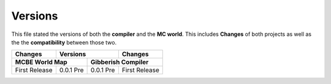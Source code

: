 Versions
========

This file stated the versions of both the **compiler** and the **MC world**. This includes **Changes** of both projects as well as the the **compatibility** between those two. 

+------------------------------------+------------+------------+------------------------------------+
| Changes                            | Versions                | Changes                            |
+------------------------------------+------------+------------+------------------------------------+
| MCBE World Map                                  | Gibberish Compiler                              |
+====================================+============+============+====================================+
|First Release                       | 0.0.1 Pre  |  0.0.1 Pre |First Release                       |
+------------------------------------+------------+------------+------------------------------------+
